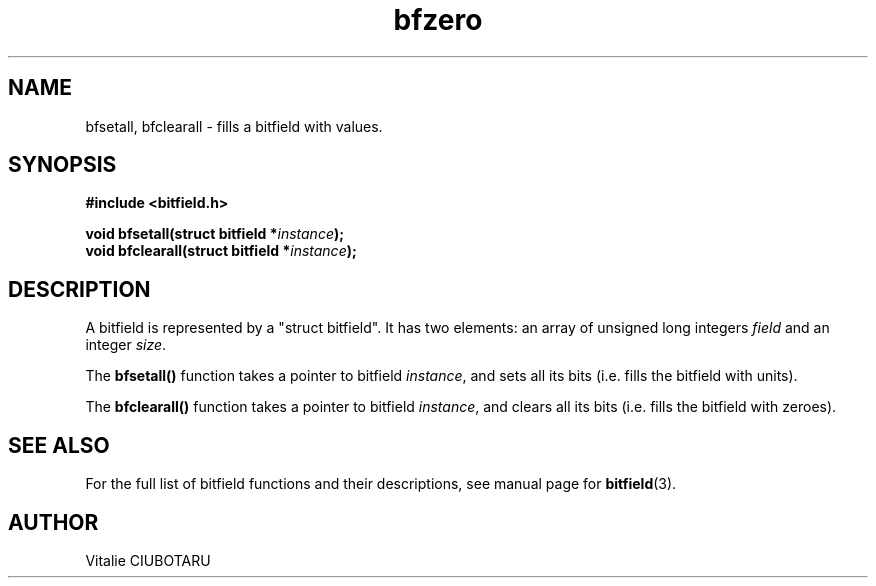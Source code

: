 .TH bfzero 3 "OCTOBER 1, 2015" "bitfield 0.1.2" "Bitfield manipulation library"
.SH NAME
bfsetall, bfclearall \- fills a bitfield with values.
.SH SYNOPSIS
.nf
.B "#include <bitfield.h>
.sp
.BI "void bfsetall(struct bitfield *"instance ");
.BI "void bfclearall(struct bitfield *"instance ");
.fi
.SH DESCRIPTION
A bitfield is represented by a "struct bitfield". It has two elements: an array of unsigned long integers \fIfield\fR and an integer \fIsize\fR.
.sp
The \fBbfsetall()\fR function takes a pointer to bitfield \fIinstance\fR, and sets all its bits (i.e. fills the bitfield with units).
.sp
The \fBbfclearall()\fR function takes a pointer to bitfield \fIinstance\fR, and clears all its bits (i.e. fills the bitfield with zeroes).
.sp
.SH "SEE ALSO"
For the full list of bitfield functions and their descriptions, see manual page for
.BR bitfield (3).
.SH AUTHOR
Vitalie CIUBOTARU

